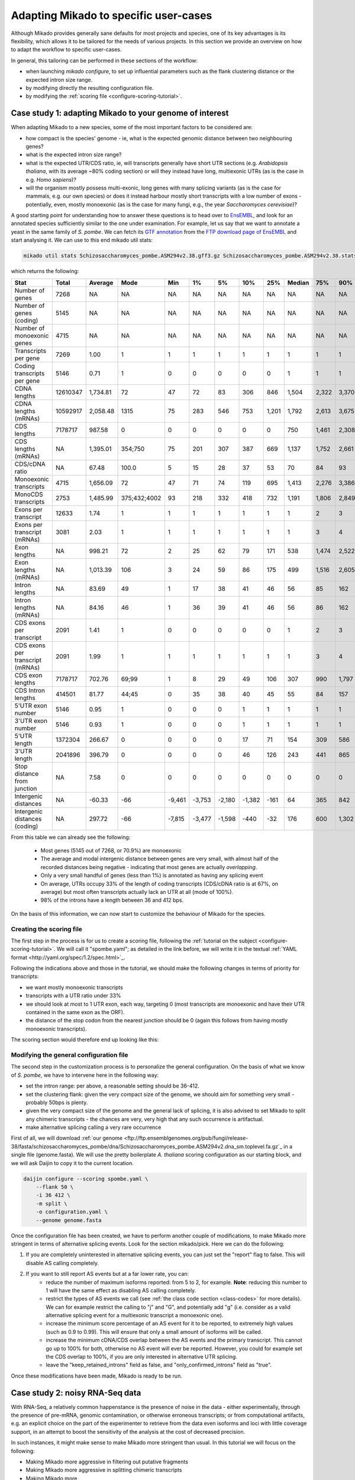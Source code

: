 
.. _adapting-mikado:

Adapting Mikado to specific user-cases
======================================

Although Mikado provides generally sane defaults for most projects and species, one of its key advantages is its flexibility, which allows it to be tailored for the needs of various projects. In this section we provide an overview on how to adapt the workflow to specific user-cases.

In general, this tailoring can be performed in these sections of the workflow:

.. add links to these bullet points

- when launching `mikado configure`, to set up influential parameters such as the flank clustering distance or the expected intron size range.
- by modifying directly the resulting configuration file.
- by modifying the :ref:`scoring file <configure-scoring-tutorial>`.

Case study 1: adapting Mikado to your genome of interest
--------------------------------------------------------

When adapting Mikado to a new species, some of the most important factors to be considered are:

- how compact is the species' genome - ie, what is the expected genomic distance between two neighbouring genes?
- what is the expected intron size range?
- what is the expected UTR/CDS ratio, ie, will transcripts generally have short UTR sections (e.g. *Arabidopsis thaliana*, with its average ~80% coding section) or will they instead have long, multiexonic UTRs (as is the case in e.g. *Homo sapiens*)?
- will the organism mostly possess multi-exonic, long genes with many splicing variants (as is the case for mammals, e.g. our own species) or does it instead harbour mostly short transcripts with a low number of exons - potentially, even, mostly monoexonic (as is the case for many fungi, e.g., the year *Saccharomyces cerevisiae*)?

.. we are using pombe rather than cerevisiae because the annotation for cerevisiae is very simplistic: only monoexonic genes without UTR or splicing events.

A good starting point for understanding how to answer these questions is to head over to `EnsEMBL <https://www.fungi.ensembl.org/index.html>`_, and look for an annotated species sufficiently similar to the one under examination. For example, let us say that we want to annotate a yeast in the same family of *S. pombe*. We can fetch its `GTF annotation <ftp://ftp.ensemblgenomes.org/pub/fungi/release-38/gff3/schizosaccharomyces_pombe/Schizosaccharomyces_pombe.ASM294v2.38.gff3.gz>`_ from the `FTP download page of EnsEMBL <http://fungi.ensembl.org/info/website/ftp/index.html>`_ and start analysing it. We can use to this end mikado util stats:

.. code-block:: bash

    mikado util stats Schizosaccharomyces_pombe.ASM294v2.38.gff3.gz Schizosaccharomyces_pombe.ASM294v2.38.stats

which returns the following:

================================  ========  =========  ============  ======  ======  ======  ======  =====  ========  =====  =====  =====  =====  ======
Stat                              Total     Average    Mode          Min     1%      5%      10%     25%    Median    75%    90%    95%    99%    Max
================================  ========  =========  ============  ======  ======  ======  ======  =====  ========  =====  =====  =====  =====  ======
Number of genes                   7268      NA         NA            NA      NA      NA      NA      NA     NA        NA     NA     NA     NA     NA
Number of genes (coding)          5145      NA         NA            NA      NA      NA      NA      NA     NA        NA     NA     NA     NA     NA
Number of monoexonic genes        4715      NA         NA            NA      NA      NA      NA      NA     NA        NA     NA     NA     NA     NA
Transcripts per gene              7269      1.00       1             1       1       1       1       1      1         1      1      1      1      2
Coding transcripts per gene       5146      0.71       1             0       0       0       0       0      1         1      1      1      1      2
CDNA lengths                      12610347  1,734.81   72            47      72      83      306     846    1,504     2,322  3,370  4,103  5,807  15,022
CDNA lengths (mRNAs)              10592917  2,058.48   1315          75      283     546     753     1,201  1,792     2,613  3,675  4,425  6,404  15,022
CDS lengths                       7178717   987.58     0             0       0       0       0       0      750       1,461  2,308  3,008  4,944  14,775
CDS lengths (mRNAs)               NA        1,395.01   354;750       75      201     307     387     669    1,137     1,752  2,661  3,420  5,502  14,775
CDS/cDNA ratio                    NA        67.48      100.0         5       15      28      37      53     70        84     93     100    100    100
Monoexonic transcripts            4715      1,656.09   72            47      71      74      119     695    1,413     2,276  3,386  4,124  5,950  14,362
MonoCDS transcripts               2753      1,485.99   375;432;4002  93      218     332     418     732    1,191     1,806  2,849  3,784  5,875  14,154
Exons per transcript              12633     1.74       1             1       1       1       1       1      1         2      3      4      7      16
Exons per transcript (mRNAs)      3081      2.03       1             1       1       1       1       1      1         3      4      5      7      16
Exon lengths                      NA        998.21     72            2       25      62      79      171    538       1,474  2,522  3,298  5,002  14,362
Exon lengths (mRNAs)              NA        1,013.39   106           3       24      59      86      175    499       1,516  2,605  3,414  5,117  14,362
Intron lengths                    NA        83.69      49            1       17      38      41      46     56        85     162    226    411    2,526
Intron lengths (mRNAs)            NA        84.16      46            1       36      39      41      46     56        86     162    227    412    2,526
CDS exons per transcript          2091      1.41       1             0       0       0       0       0      1         2      3      4      7      16
CDS exons per transcript (mRNAs)  2091      1.99       1             1       1       1       1       1      1         3      4      5      7      16
CDS exon lengths                  7178717   702.76     69;99         1       8       29      49      106    307       990    1,797  2,474  4,370  14,154
CDS Intron lengths                414501    81.77      44;45         0       35      38      40      45     55        84     157    220    395    2,525
5'UTR exon number                 5146      0.95       1             0       0       0       1       1      1         1      1      1      2      3
3'UTR exon number                 5146      0.93       1             0       0       0       1       1      1         1      1      1      2      3
5'UTR length                      1372304   266.67     0             0       0       0       17      71     154       309    586    932    1,935  4,397
3'UTR length                      2041896   396.79     0             0       0       0       46      126    243       441    865    1,386  2,644  5,911
Stop distance from junction       NA        7.58       0             0       0       0       0       0      0         0      0      0      23     3,385
Intergenic distances              NA        -60.33     -66           -9,461  -3,753  -2,180  -1,382  -161   64        365    842    1,279  2,698  31,961
Intergenic distances (coding)     NA        297.72     -66           -7,815  -3,477  -1,598  -440    -32    176       600    1,302  1,913  3,924  78,421
================================  ========  =========  ============  ======  ======  ======  ======  =====  ========  =====  =====  =====  =====  ======


From this table we can already see the following:

    - Most genes (5145 out of 7268, or 70.9%) are monoexonic
    - The average and modal intergenic distance between genes are very small, with almost half of the recorded distances being negative - indicating that most genes are actually *overlapping*.
    - Only a very small handful of genes (less than 1%) is annotated as having any splicing event
    - On average, UTRs occupy 33% of the length of coding transcripts (CDS/cDNA ratio is at 67%, on average) but most often transcripts actually lack an UTR at all (mode of 100%).
    - 98% of the introns have a length between 36 and 412 bps.

On the basis of this information, we can now start to customize the behaviour of Mikado for the species.

Creating the scoring file
^^^^^^^^^^^^^^^^^^^^^^^^^

The first step in the process is for us to create a scoring file, following the :ref:`tutorial on the subject <configure-scoring-tutorial>`. We will call it "spombe.yaml"; as detailed in the link before, we will write it in the textual :ref:`YAML format <http://yaml.org/spec/1.2/spec.html>`_.

Following the indications above and those in the tutorial, we should make the following changes in terms of priority for transcripts:

- we want mostly monoexonic transcripts
- transcripts with a UTR ratio under 33%
- we should look at most to 1 UTR exon, each way, targeting 0 (most transcripts are monoexonic and have their UTR contained in the same exon as the ORF).
- the distance of the stop codon from the nearest junction should be 0 (again this follows from having mostly monoexonic transcripts).

The scoring section would therefore end up looking like this:

.. code-block:: yaml
    :emphasize-lines: 6-9,17,21,22,26,29-30,32,40

    scoring:
          snowy_blast_score: {rescaling: max}
          cdna_length: {rescaling: max}
          cds_not_maximal: {rescaling: min}
          cds_not_maximal_fraction: {rescaling: min}
          exon_num: {
            rescaling: target,
            value: 1
          }
          five_utr_length:
            filter: {operator: le, value: 2500}
            rescaling: target
            value: 100
          five_utr_num:
            filter: {operator: lt, value: 4}
            rescaling: target
            value: 0
          end_distance_from_junction:
            filter: {operator: lt, value: 23}
            rescaling: min
          highest_cds_exon_number: {rescaling: target, value: 1}
          intron_fraction: {rescaling: min}
          is_complete: {rescaling: target, value: true}
          number_internal_orfs: {rescaling: target, value: 1}
          non_verified_introns_num: {rescaling: min}
          # proportion_verified_introns_inlocus: {rescaling: max}
          retained_fraction: {rescaling: min}
          retained_intron_num: {rescaling: min}
          selected_cds_fraction: {rescaling: target, value: 1, filter: {operator: gt, value: 0.7 }}
          # selected_cds_intron_fraction: {rescaling: max}
          selected_cds_length: {rescaling: max}
          selected_cds_num: {rescaling: target, value: 1}
          three_utr_length:
            filter: {operator: le, value: 2500}
            rescaling: target
            value: 200
          three_utr_num:
            filter: {operator: lt, value: 2}
            rescaling: target
            value: 0
          combined_cds_locus_fraction: {rescaling: max}






Modifying the general configuration file
^^^^^^^^^^^^^^^^^^^^^^^^^^^^^^^^^^^^^^^^

The second step in the customization process is to personalize the general configuration. On the basis of what we know of *S. pombe*, we have to intervene here in the following way:

- set the intron range: per above, a reasonable setting should be 36-412.
- set the clustering flank: given the very compact size of the genome, we should aim for something very small - probably 50bps is plenty.
- given the very compact size of the genome and the general lack of splicing, it is also advised to set Mikado to split any chimeric transcripts - the chances are very, very high that any such occurrence is artifactual.
- make alternative splicing calling a very rare occurrence

First of all, we will download :ref:`our genome <ftp://ftp.ensemblgenomes.org/pub/fungi/release-38/fasta/schizosaccharomyces_pombe/dna/Schizosaccharomyces_pombe.ASM294v2.dna_sm.toplevel.fa.gz`_ in a single file (genome.fasta). We will use the pretty boilerplate *A. thaliana* scoring configuration as our starting block, and we will ask Daijin to copy it to the current location.

.. code-block:: bash

    daijin configure --scoring spombe.yaml \
        --flank 50 \
        -i 36 412 \
        -m split \
        -o configuration.yaml \
        --genome genome.fasta

Once the configuration file has been created, we have to perform another couple of modifications, to make Mikado more stringent in terms of alternative splicing events. Look for the section mikado/pick. Here we can do the following:

1. If you are completely uninterested in alternative splicing events, you can just set the "report" flag to false. This will disable AS calling completely.
2. If you want to still report AS events but at a far lower rate, you can:
    - reduce the number of maximum isoforms reported: from 5 to 2, for example. **Note**: reducing this number to 1 will have the same effect as disabling AS calling completely.
    - restrict the types of AS events we call (see :ref:`the class code section <class-codes>` for more details). We can for example restrict the calling to "j" and "G", and potentially add "g" (i.e. consider as a valid alternative splicing event for a multiexonic transcript a monoexonic one).
    - increase the minimum score percentage of an AS event for it to be reported, to extremely high values (such as 0.9 to 0.99). This will ensure that only a small amount of isoforms will be called.
    - increase the minimum cDNA/CDS overlap between the AS events and the primary transcript. This cannot go up to 100% for both, otherwise no AS event will ever be reported. However, you could for example set the CDS overlap to 100%, if you are only interested in alternative UTR splicing.
    - leave the "keep_retained_introns" field as false, and "only_confirmed_introns" field as "true".

Once these modifications have been made, Mikado is ready to be run.

Case study 2: noisy RNA-Seq data
--------------------------------

With RNA-Seq, a relatively common happenstance is the presence of noise in the data - either experimentally, through the presence of pre-mRNA, genomic contamination, or otherwise erroneous transcripts; or from computational artifacts, e.g. an explicit choice on the part of the experimenter to retrieve from the data even isoforms and loci with little coverage support, in an attempt to boost the sensitivity of the analysis at the cost of decreased precision.

In such instances, it might make sense to make Mikado more stringent than usual. In this tutorial we will focus on the following:

- Making Mikado more aggressive in filtering out putative fragments
- Making Mikado more aggressive in splitting chimeric transcripts
- Making Mikado more


Modifying the general configuration file
^^^^^^^^^^^^^^^^^^^^^^^^^^^^^^^^^^^^^^^^

Before touching the scoring


Case study 2: comprehensive splicing catalogue
----------------------------------------------



